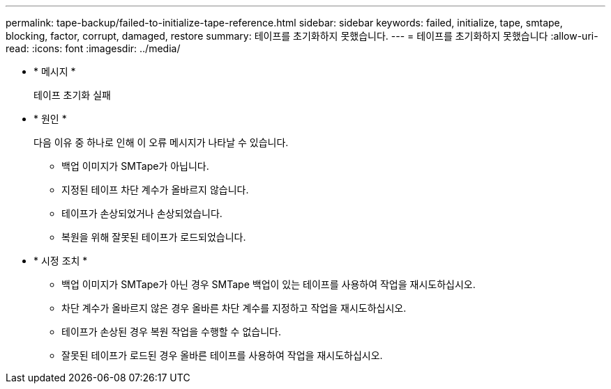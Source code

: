 ---
permalink: tape-backup/failed-to-initialize-tape-reference.html 
sidebar: sidebar 
keywords: failed, initialize, tape, smtape, blocking, factor, corrupt, damaged, restore 
summary: 테이프를 초기화하지 못했습니다. 
---
= 테이프를 초기화하지 못했습니다
:allow-uri-read: 
:icons: font
:imagesdir: ../media/


[role="lead"]
* * 메시지 *
+
테이프 초기화 실패

* * 원인 *
+
다음 이유 중 하나로 인해 이 오류 메시지가 나타날 수 있습니다.

+
** 백업 이미지가 SMTape가 아닙니다.
** 지정된 테이프 차단 계수가 올바르지 않습니다.
** 테이프가 손상되었거나 손상되었습니다.
** 복원을 위해 잘못된 테이프가 로드되었습니다.


* * 시정 조치 *
+
** 백업 이미지가 SMTape가 아닌 경우 SMTape 백업이 있는 테이프를 사용하여 작업을 재시도하십시오.
** 차단 계수가 올바르지 않은 경우 올바른 차단 계수를 지정하고 작업을 재시도하십시오.
** 테이프가 손상된 경우 복원 작업을 수행할 수 없습니다.
** 잘못된 테이프가 로드된 경우 올바른 테이프를 사용하여 작업을 재시도하십시오.



